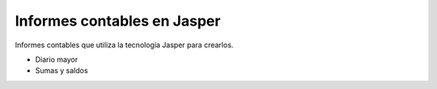 ============================
Informes contables en Jasper
============================

Informes contables que utiliza la tecnología Jasper para crearlos.

* Diario mayor
* Sumas y saldos
